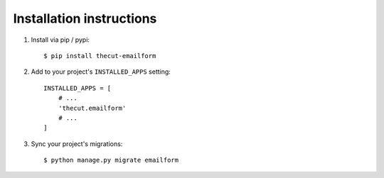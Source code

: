 .. _installation:

=========================
Installation instructions
=========================

1. Install via pip / pypi::

    $ pip install thecut-emailform


2. Add to your project's ``INSTALLED_APPS`` setting::

    INSTALLED_APPS = [
        # ...
        'thecut.emailform'
        # ...
    ]

3. Sync your project's migrations::

    $ python manage.py migrate emailform
